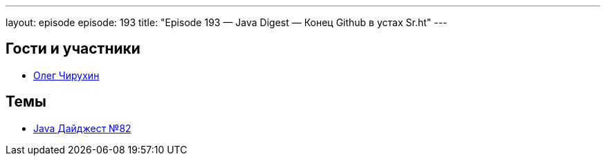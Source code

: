 ---
layout: episode
episode: 193
title: "Episode 193 — Java Digest — Конец Github в устах Sr.ht"
---

== Гости и участники

* https://twitter.com/olegchir[Олег Чирухин]

== Темы

* https://jug.ru/2018/12/digest-week-82/[Java Дайджест №82]

